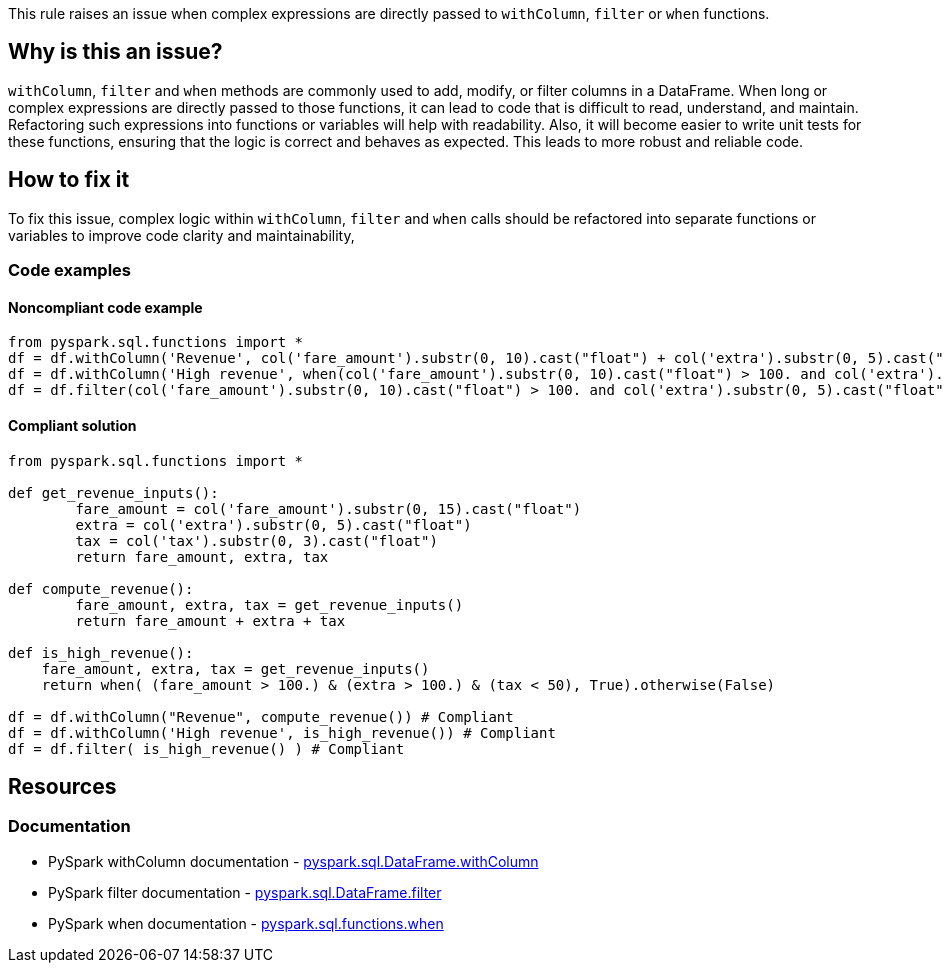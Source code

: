 This rule raises an issue when complex expressions are directly passed to `withColumn`, `filter` or `when` functions.

== Why is this an issue?

`withColumn`, `filter` and `when` methods are commonly used to add, modify, or filter columns in a DataFrame. When long or complex expressions are directly passed to those functions, it can lead to code that is difficult to read, understand, and maintain. Refactoring such expressions into functions or variables will help with readability. Also, it will become easier to write unit tests for these functions, ensuring that the logic is correct and behaves as expected. This leads to more robust and reliable code. 

== How to fix it

To fix this issue, complex logic within `withColumn`, `filter` and `when` calls should be refactored into separate functions or variables to improve code clarity and maintainability,

=== Code examples

==== Noncompliant code example

[source,python,diff-id=1,diff-type=noncompliant]
----
from pyspark.sql.functions import *
df = df.withColumn('Revenue', col('fare_amount').substr(0, 10).cast("float") + col('extra').substr(0, 5).cast("float") + col('tax').substr(0, 3).cast("float")) # Noncompliant
df = df.withColumn('High revenue', when(col('fare_amount').substr(0, 10).cast("float") > 100. and col('extra').substr(0, 5).cast("float") > 100. and col('tax').substr(0, 3).cast("float") < 50.)) # Noncompliant
df = df.filter(col('fare_amount').substr(0, 10).cast("float") > 100. and col('extra').substr(0, 5).cast("float") > 100. and col('tax').substr(0, 3).cast("float") < 50.) # Noncompliant
----

==== Compliant solution

[source,python,diff-id=1,diff-type=compliant]
----
from pyspark.sql.functions import *

def get_revenue_inputs():
        fare_amount = col('fare_amount').substr(0, 15).cast("float")
        extra = col('extra').substr(0, 5).cast("float")
        tax = col('tax').substr(0, 3).cast("float")
        return fare_amount, extra, tax 

def compute_revenue():
        fare_amount, extra, tax = get_revenue_inputs()
        return fare_amount + extra + tax

def is_high_revenue():
    fare_amount, extra, tax = get_revenue_inputs()
    return when( (fare_amount > 100.) & (extra > 100.) & (tax < 50), True).otherwise(False)
        
df = df.withColumn("Revenue", compute_revenue()) # Compliant
df = df.withColumn('High revenue', is_high_revenue()) # Compliant
df = df.filter( is_high_revenue() ) # Compliant
----

== Resources
=== Documentation

 * PySpark withColumn documentation - https://spark.apache.org/docs/latest/api/python/reference/pyspark.sql/api/pyspark.sql.DataFrame.withColumn.html[pyspark.sql.DataFrame.withColumn]
 * PySpark filter documentation - https://spark.apache.org/docs/latest/api/python/reference/pyspark.sql/api/pyspark.sql.DataFrame.filter.html[pyspark.sql.DataFrame.filter]
 * PySpark when documentation - https://spark.apache.org/docs/latest/api/python/reference/pyspark.sql/api/pyspark.sql.functions.when.html[pyspark.sql.functions.when]

